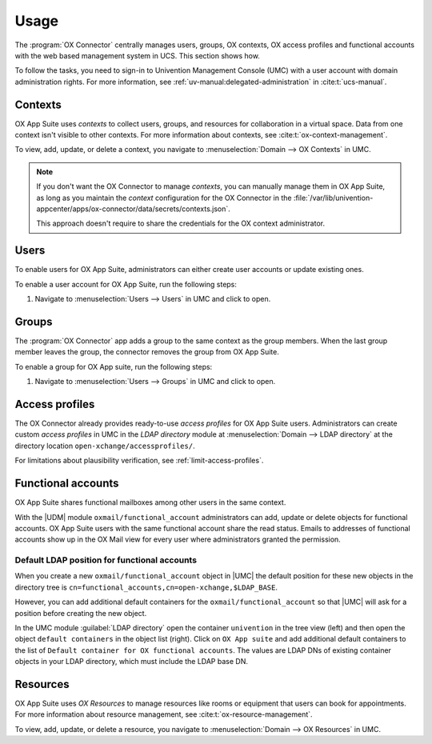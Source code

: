 .. SPDX-FileCopyrightText: 2021-2023 Univention GmbH
..
.. SPDX-License-Identifier: AGPL-3.0-only

.. _app-usage:

*****
Usage
*****

The :program:`OX Connector` centrally manages users, groups, OX contexts, OX
access profiles and functional accounts with the web based management system in
UCS. This section shows how.

To follow the tasks, you need to sign-in to Univention Management Console (UMC)
with a user account with domain administration rights. For more information, see
:ref:`uv-manual:delegated-administration` in :cite:t:`ucs-manual`.

.. _usage-contexts:

Contexts
========

OX App Suite uses *contexts* to collect users, groups, and resources for
collaboration in a virtual space. Data from one context isn't visible to other
contexts. For more information about contexts, see
:cite:t:`ox-context-management`.

To view, add, update, or delete a context, you navigate to
:menuselection:`Domain --> OX Contexts` in UMC.

.. note::

   If you don't want the OX Connector to manage *contexts*, you can manually
   manage them in OX App Suite, as long as you maintain the *context*
   configuration for the OX Connector in the
   :file:`/var/lib/univention-appcenter/apps/ox-connector/data/secrets/contexts.json`.

   This approach doesn't require to share the credentials for the OX context
   administrator.


.. _usage-users:

Users
=====

To enable users for OX App Suite, administrators can either create user accounts
or update existing ones.

To enable a user account for OX App Suite, run the following steps:

#. Navigate to :menuselection:`Users --> Users` in UMC and click to open.

.. tab:: Add user account

   To create a user account:

   2. Click :guilabel:`Add` to create a user account and select the *User
      template* ``open-xchange groupware account``.

   #. Click :guilabel:`Next`.

   #. Fill out the required fields. To fill out more attributes, click :guilabel:`Advanced`.

   #. When finished, click :guilabel:`Create user`.

.. tab:: Update user account

   To update a user account:

   2. Click the username for the user you want to update.

   #. Go to the *Apps* tab and activate the *Open-Xchange* checkbox. The tab
      *Open-Xchange* appears.

   #. Define an email address for the user at :menuselection:`General --> Primary
      e-mail address (mailbox)`.

   #. Click :guilabel:`Save`.

.. seealso::

   :ref:`uv-manual:users-general` in :cite:t:`ucs-manual`.

.. _usage-groups:

Groups
======

The :program:`OX Connector` app adds a group to the same context as the group
members. When the last group member leaves the group, the connector removes the
group from OX App Suite.

To enable a group for OX App suite, run the following steps:

#. Navigate to :menuselection:`Users --> Groups` in UMC and click to open.

.. tab:: Add group

   To create a group:

   2. Click :guilabel:`Add` to create a group.

   #. On the *General* tab, fill out the required fields and add users as group
      members.

   #. Go to the *OX App Suite* tab and activate the *Activate Group in OX*.

   #. Click :guilabel:`Create group`.


.. tab:: Update group

   To update a group:

   2. Click a group to edit.

   #. The UDM module *Groups* automatically enables *Activate Group in OX*, when
      you edit a group. UMC displays a notification.

      If you don't want to enable the group, clear the checkbox *Activate Group
      in OX* on the *OX App Suite* tab.

   #. Click :guilabel:`Save`.

   .. warning::

      When you as administrator update a group, that already is a group in OX App
      Suite, and you clear the checkbox *Activate Group in OX* on the *OX App
      Suite* tab, the connector removes this group from OX App Suite.

   To update a group from the command-line, run the following command:

   .. code-block:: console

      $ udm groups/group modify --dn $dn_of_group --set isOxGroup=OK

.. tab:: Remove group

   To remove a group from OX App Suite:

   2. Click a group to edit.

   #. Go to the *OX App Suite* tab and clear the checkbox *Activate Group
      in OX*.

   #. Click :guilabel:`Save`.

   To remove the group from OX App Suite through command-line, run the following
   command:

   .. code-block:: console

      $ udm groups/group modify --dn $dn_of_group --set isOxGroup=Not

.. seealso:: :ref:`uv-manual:groups` in :cite:t:`ucs-manual`.

.. _usage-access-profiles:

Access profiles
===============

The OX Connector already provides ready-to-use *access profiles* for OX App Suite
users. Administrators can create custom *access profiles* in UMC in the *LDAP
directory* module at :menuselection:`Domain --> LDAP directory` at the directory
location ``open-xchange/accessprofiles/``.

For limitations about plausibility verification, see
:ref:`limit-access-profiles`.

.. _usage-functional-accounts:

Functional accounts
===================

.. versionadded:: 2.0.0

OX App Suite shares functional mailboxes among other users in the same context.

With the |UDM| module ``oxmail/functional_account`` administrators can add,
update or delete objects for functional accounts. OX App Suite users with the
same functional account share the read status. Emails to addresses of functional
accounts show up in the OX Mail view for every user where administrators granted
the permission.

Default LDAP position for functional accounts
---------------------------------------------

.. versionadded:: 2.2.12

When you create a new ``oxmail/functional_account`` object in |UMC| the
default position for these new objects in the directory tree is
``cn=functional_accounts,cn=open-xchange,$LDAP_BASE``.

However, you can add additional default containers for the
``oxmail/functional_account`` so that |UMC| will ask for a position before
creating the new object.

In the UMC module :guilabel:`LDAP directory` open the container ``univention``
in the tree view (left) and then open the object ``default containers`` in
the object list (right). Click on ``OX App suite`` and add additional default
containers to the list of ``Default container for OX functional accounts``.
The values are LDAP DNs of existing container objects in your LDAP directory,
which must include the LDAP base DN.

.. _usage-resources:

Resources
=========

OX App Suite uses *OX Resources* to manage resources like rooms or equipment
that users can book for appointments. For more information about resource
management, see :cite:t:`ox-resource-management`.

To view, add, update, or delete a resource, you navigate to
:menuselection:`Domain --> OX Resources` in UMC.

.. TODO : Add section about resources.
